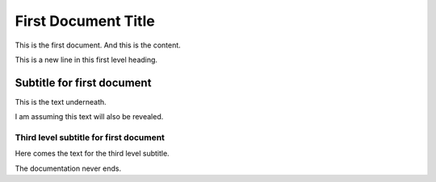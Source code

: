 .. _FirstDoc:

First Document Title
====================

This is the first document. And this is the content.

This is a new line in this first level heading.


Subtitle for first document
---------------------------

This is the text underneath.

I am assuming this text will also be revealed. 


Third level subtitle for first document
^^^^^^^^^^^^^^^^^^^^^^^^^^^^^^^^^^^^^^^

Here comes the text for the third level subtitle. 

The documentation never ends. 
